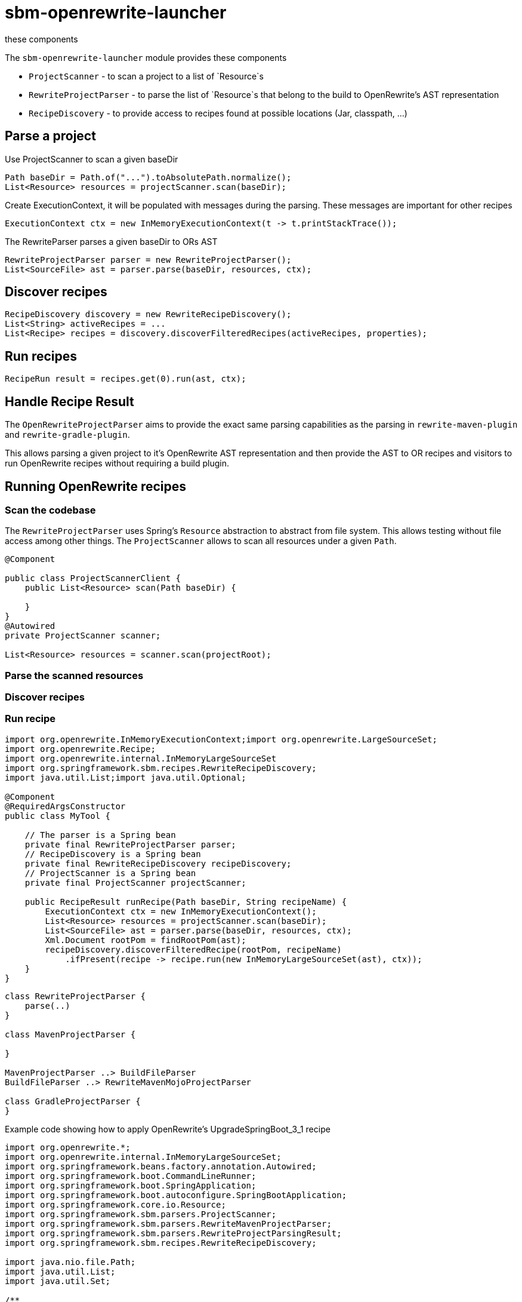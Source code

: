 # sbm-openrewrite-launcher
these components

The `sbm-openrewrite-launcher` module provides these components

- `ProjectScanner` - to scan a project to a list of `Resource`s
- `RewriteProjectParser` - to parse the list of `Resource`s that belong to the build to OpenRewrite's AST representation
- `RecipeDiscovery` - to provide access to recipes found at possible locations (Jar, classpath, ...)

## Parse a project

Use ProjectScanner to scan a given baseDir
[source,java]
....
Path baseDir = Path.of("...").toAbsolutePath.normalize();
List<Resource> resources = projectScanner.scan(baseDir);
....

Create ExecutionContext, it will be populated with messages during the parsing.
These messages are important for other recipes
[source,java]
....
ExecutionContext ctx = new InMemoryExecutionContext(t -> t.printStackTrace());
....

The RewriteParser parses a given baseDir to ORs AST
[source,java]
....
RewriteProjectParser parser = new RewriteProjectParser();
List<SourceFile> ast = parser.parse(baseDir, resources, ctx);
....

## Discover recipes
[source,java]
....
RecipeDiscovery discovery = new RewriteRecipeDiscovery();
List<String> activeRecipes = ...
List<Recipe> recipes = discovery.discoverFilteredRecipes(activeRecipes, properties);
....

## Run recipes
[source,java]
....
RecipeRun result = recipes.get(0).run(ast, ctx);
....


## Handle Recipe Result



The `OpenRewriteProjectParser` aims to provide the exact same parsing capabilities as the parsing in `rewrite-maven-plugin` and `rewrite-gradle-plugin`.

This allows parsing a given project to it's OpenRewrite AST representation and then provide the AST to OR recipes and visitors to run OpenRewrite recipes without requiring a build plugin.

## Running OpenRewrite recipes

### Scan the codebase

The `RewriteProjectParser` uses Spring's `Resource` abstraction to abstract from file system.
This allows testing without file access among other things.
The `ProjectScanner` allows to scan all resources under a  given `Path`.

[source,java]
....
@Component

public class ProjectScannerClient {
    public List<Resource> scan(Path baseDir) {

    }
}
@Autowired
private ProjectScanner scanner;

List<Resource> resources = scanner.scan(projectRoot);

....

### Parse the scanned resources

### Discover recipes

### Run recipe




[source,java]
....
import org.openrewrite.InMemoryExecutionContext;import org.openrewrite.LargeSourceSet;
import org.openrewrite.Recipe;
import org.openrewrite.internal.InMemoryLargeSourceSet
import org.springframework.sbm.recipes.RewriteRecipeDiscovery;
import java.util.List;import java.util.Optional;

@Component
@RequiredArgsConstructor
public class MyTool {

    // The parser is a Spring bean
    private final RewriteProjectParser parser;
    // RecipeDiscovery is a Spring bean
    private final RewriteRecipeDiscovery recipeDiscovery;
    // ProjectScanner is a Spring bean
    private final ProjectScanner projectScanner;

    public RecipeResult runRecipe(Path baseDir, String recipeName) {
        ExecutionContext ctx = new InMemoryExecutionContext();
        List<Resource> resources = projectScanner.scan(baseDir);
        List<SourceFile> ast = parser.parse(baseDir, resources, ctx);
        Xml.Document rootPom = findRootPom(ast);
        recipeDiscovery.discoverFilteredRecipe(rootPom, recipeName)
            .ifPresent(recipe -> recipe.run(new InMemoryLargeSourceSet(ast), ctx));
    }
}
....

[plantuml,"class-design","svg"]
....
class RewriteProjectParser {
    parse(..)
}

class MavenProjectParser {

}

MavenProjectParser ..> BuildFileParser
BuildFileParser ..> RewriteMavenMojoProjectParser

class GradleProjectParser {
}
....

Example code showing how to apply OpenRewrite's UpgradeSpringBoot_3_1 recipe

[source, java]
.....
import org.openrewrite.*;
import org.openrewrite.internal.InMemoryLargeSourceSet;
import org.springframework.beans.factory.annotation.Autowired;
import org.springframework.boot.CommandLineRunner;
import org.springframework.boot.SpringApplication;
import org.springframework.boot.autoconfigure.SpringBootApplication;
import org.springframework.core.io.Resource;
import org.springframework.sbm.parsers.ProjectScanner;
import org.springframework.sbm.parsers.RewriteMavenProjectParser;
import org.springframework.sbm.parsers.RewriteProjectParsingResult;
import org.springframework.sbm.recipes.RewriteRecipeDiscovery;

import java.nio.file.Path;
import java.util.List;
import java.util.Set;

/**
 * @author Fabian Krüger
 */
@SpringBootApplication
public class BootUpgrade implements CommandLineRunner {
    public static void main(String[] args) {
        SpringApplication.run(BootUpgrade.class, args);
    }

    @Autowired
    ProjectScanner scanner;
    @Autowired
    RewriteMavenProjectParser parser;
    @Autowired
    RewriteRecipeDiscovery discovery;

    @Override
    public void run(String... args) throws Exception {

        String path  = "demo-spring-song-app";
        Path baseDir = Path.of(path ).toAbsolutePath().normalize();
        System.out.println(baseDir);
        if(!baseDir.toFile().exists() || !baseDir.toFile().isDirectory()) {
            throw new IllegalArgumentException("Given path '%s' does not exist or is not a directory.".formatted(path));
        }
        List<Resource> resources = scanner.scan(baseDir, Set.of("**/.idea/**", "**/.DS_Store", "**/.git/**"));
        ExecutionContext ctx = new InMemoryExecutionContext(t -> {throw new RuntimeException(t);});
        RewriteProjectParsingResult parsingResult = parser.parse(baseDir/*, resources*/, ctx);
        String recipeName = "org.openrewrite.java.spring.boot3.UpgradeSpringBoot_3_1";
        List<Recipe> recipes = discovery.discoverRecipes();
        recipes.stream()
                .filter(r -> recipeName.equals(r.getName()))
                .forEach(r -> {
                    System.out.println("Applying recipe '%s'".formatted(r.getName()));
                    LargeSourceSet lss = new InMemoryLargeSourceSet(parsingResult.sourceFiles());
                    RecipeRun recipeRun = r.run(lss, ctx);
                    recipeRun.getChangeset().getAllResults().stream()
                            .map(Result::diff)
                            .forEach(System.out::println);
                });
    }
}
.....
